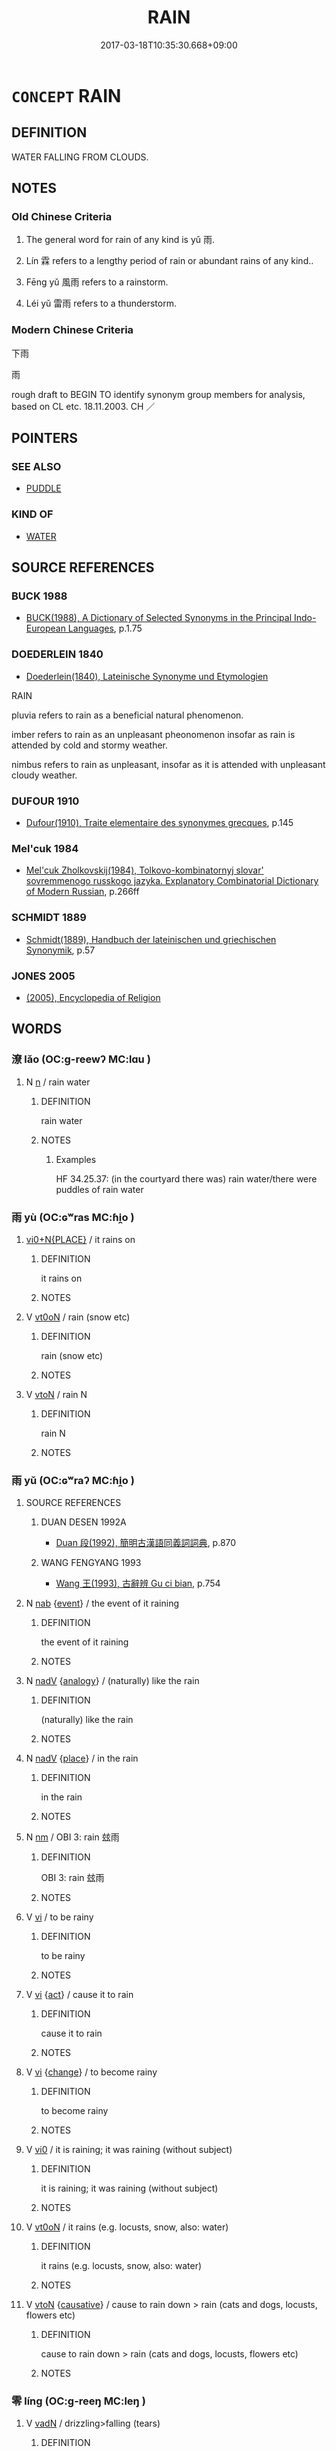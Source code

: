 # -*- mode: mandoku-tls-view -*-
#+TITLE: RAIN
#+DATE: 2017-03-18T10:35:30.668+09:00        
#+STARTUP: content
* =CONCEPT= RAIN
:PROPERTIES:
:CUSTOM_ID: uuid-75581bc4-54ed-40db-afac-153e22d9226c
:SYNONYM+:  RAINFALL
:SYNONYM+:  PRECIPITATION
:SYNONYM+:  RAINDROPS
:SYNONYM+:  WET WEATHER
:SYNONYM+:  DRIZZLE
:SYNONYM+:  SHOWER
:SYNONYM+:  RAINSTORM
:SYNONYM+:  CLOUDBURST
:SYNONYM+:  TORRENT
:SYNONYM+:  DOWNPOUR
:SYNONYM+:  DELUGE
:SYNONYM+:  STORM
:TR_ZH: 雨
:TR_OCH: 雨
:END:
** DEFINITION

WATER FALLING FROM CLOUDS.

** NOTES

*** Old Chinese Criteria
1. The general word for rain of any kind is yǔ 雨.

2. Lín 霖 refers to a lengthy period of rain or abundant rains of any kind..

3. Fēng yǔ 風雨 refers to a rainstorm.

4. Léi yǔ 雷雨 refers to a thunderstorm.

*** Modern Chinese Criteria
下雨

雨

rough draft to BEGIN TO identify synonym group members for analysis, based on CL etc. 18.11.2003. CH ／

** POINTERS
*** SEE ALSO
 - [[tls:concept:PUDDLE][PUDDLE]]

*** KIND OF
 - [[tls:concept:WATER][WATER]]

** SOURCE REFERENCES
*** BUCK 1988
 - [[cite:BUCK-1988][BUCK(1988), A Dictionary of Selected Synonyms in the Principal Indo-European Languages]], p.1.75

*** DOEDERLEIN 1840
 - [[cite:DOEDERLEIN-1840][Doederlein(1840), Lateinische Synonyme und Etymologien]]

RAIN

pluvia refers to rain as a beneficial natural phenomenon.

imber refers to rain as an unpleasant pheonomenon insofar as rain is attended by cold and stormy weather.

nimbus refers to rain as unpleasant, insofar as it is attended with unpleasant cloudy weather.

*** DUFOUR 1910
 - [[cite:DUFOUR-1910][Dufour(1910), Traite elementaire des synonymes grecques]], p.145

*** Mel'cuk 1984
 - [[cite:MEL'CUK-1984][Mel'cuk Zholkovskij(1984), Tolkovo-kombinatornyj slovar' sovremmenogo russkogo jazyka. Explanatory Combinatorial Dictionary of Modern Russian]], p.266ff

*** SCHMIDT 1889
 - [[cite:SCHMIDT-1889][Schmidt(1889), Handbuch der lateinischen und griechischen Synonymik]], p.57

*** JONES 2005
 - [[cite:JONES-2005][(2005), Encyclopedia of Religion]]
** WORDS
   :PROPERTIES:
   :VISIBILITY: children
   :END:
*** 潦 lǎo (OC:ɡ-reewʔ MC:lɑu )
:PROPERTIES:
:CUSTOM_ID: uuid-ee6750fd-1fbb-471b-b175-176b92fe1be1
:Char+: 潦(85,12/15) 
:GY_IDS+: uuid-0937e0c2-a8f3-47bd-a3d0-a86cb5e5b9f2
:PY+: lǎo     
:OC+: ɡ-reewʔ     
:MC+: lɑu     
:END: 
**** N [[tls:syn-func::#uuid-8717712d-14a4-4ae2-be7a-6e18e61d929b][n]] / rain water
:PROPERTIES:
:CUSTOM_ID: uuid-b49da3cd-5591-4b2f-afa2-5aa59f207823
:END:
****** DEFINITION

rain water

****** NOTES

******* Examples
HF 34.25.37: (in the courtyard there was) rain water/there were puddles of rain water

*** 雨 yù (OC:ɢʷras MC:ɦi̯o )
:PROPERTIES:
:CUSTOM_ID: uuid-f61ebedb-526d-4a32-80f2-238ea6c97497
:Char+: 雨(173,0/8) 
:GY_IDS+: uuid-5d7708c8-1dbe-4382-8227-5aebea0fa8d3
:PY+: yù     
:OC+: ɢʷras     
:MC+: ɦi̯o     
:END: 
****  [[tls:syn-func::#uuid-4dad7226-8922-42f9-b24a-7baa8c1169ea][vi0+N{PLACE}]] / it rains on
:PROPERTIES:
:CUSTOM_ID: uuid-20252156-df37-4ed8-8ba5-848d2ddfb9f4
:END:
****** DEFINITION

it rains on

****** NOTES

**** V [[tls:syn-func::#uuid-fcf6675f-1ad1-46cc-b90b-c2ed39ed04ac][vt0oN]] / rain (snow etc)
:PROPERTIES:
:CUSTOM_ID: uuid-d1799407-c070-476c-8854-6e1041f6c0c9
:END:
****** DEFINITION

rain (snow etc)

****** NOTES

**** V [[tls:syn-func::#uuid-fbfb2371-2537-4a99-a876-41b15ec2463c][vtoN]] / rain N
:PROPERTIES:
:CUSTOM_ID: uuid-7fcf33a8-88ae-4c40-b1f3-8ff1d1692836
:END:
****** DEFINITION

rain N

****** NOTES

*** 雨 yǔ (OC:ɢʷraʔ MC:ɦi̯o )
:PROPERTIES:
:CUSTOM_ID: uuid-bf1e282b-bc1c-46ab-b4e6-991beb682b93
:Char+: 雨(173,0/8) 
:GY_IDS+: uuid-c5db53eb-4b84-4daa-aa90-7c31ad694859
:PY+: yǔ     
:OC+: ɢʷraʔ     
:MC+: ɦi̯o     
:END: 
**** SOURCE REFERENCES
***** DUAN DESEN 1992A
 - [[cite:DUAN-DESEN-1992A][Duan 段(1992), 簡明古漢語同義詞詞典]], p.870

***** WANG FENGYANG 1993
 - [[cite:WANG-FENGYANG-1993][Wang 王(1993), 古辭辨 Gu ci bian]], p.754

**** N [[tls:syn-func::#uuid-76be1df4-3d73-4e5f-bbc2-729542645bc8][nab]] {[[tls:sem-feat::#uuid-9b914785-f29d-41c6-855f-d555f67a67be][event]]} / the event of it raining
:PROPERTIES:
:CUSTOM_ID: uuid-0cd892c2-64ba-4f87-ad63-ced16fbb183c
:END:
****** DEFINITION

the event of it raining

****** NOTES

**** N [[tls:syn-func::#uuid-91666c59-4a69-460f-8cd3-9ddbff370ae5][nadV]] {[[tls:sem-feat::#uuid-bedce81f-bac5-4537-8e1f-191c7ff90bdb][analogy]]} / (naturally) like the rain
:PROPERTIES:
:CUSTOM_ID: uuid-5a0342da-e11d-4eb8-acb5-bb6b0dbadfad
:END:
****** DEFINITION

(naturally) like the rain

****** NOTES

**** N [[tls:syn-func::#uuid-91666c59-4a69-460f-8cd3-9ddbff370ae5][nadV]] {[[tls:sem-feat::#uuid-8f360c6f-89f6-4bc5-a698-5433c407d3b2][place]]} / in the rain
:PROPERTIES:
:CUSTOM_ID: uuid-8f227957-6753-4256-8733-d60e1b7626b2
:END:
****** DEFINITION

in the rain

****** NOTES

**** N [[tls:syn-func::#uuid-e917a78b-5500-4276-a5fe-156b8bdecb7b][nm]] / OBI 3: rain 玆雨
:PROPERTIES:
:CUSTOM_ID: uuid-f8f516cd-095e-4b92-8ab0-aba4036320f4
:WARRING-STATES-CURRENCY: 5
:END:
****** DEFINITION

OBI 3: rain 玆雨

****** NOTES

**** V [[tls:syn-func::#uuid-c20780b3-41f9-491b-bb61-a269c1c4b48f][vi]] / to be rainy
:PROPERTIES:
:CUSTOM_ID: uuid-9ecc7cbf-c200-4b42-92de-5d836570656b
:WARRING-STATES-CURRENCY: 5
:END:
****** DEFINITION

to be rainy

****** NOTES

**** V [[tls:syn-func::#uuid-c20780b3-41f9-491b-bb61-a269c1c4b48f][vi]] {[[tls:sem-feat::#uuid-f55cff2f-f0e3-4f08-a89c-5d08fcf3fe89][act]]} / cause it to rain
:PROPERTIES:
:CUSTOM_ID: uuid-88382547-7655-4d98-bc6b-3e8911bf7104
:WARRING-STATES-CURRENCY: 4
:END:
****** DEFINITION

cause it to rain

****** NOTES

**** V [[tls:syn-func::#uuid-c20780b3-41f9-491b-bb61-a269c1c4b48f][vi]] {[[tls:sem-feat::#uuid-3d95d354-0c16-419f-9baf-f1f6cb6fbd07][change]]} / to become rainy
:PROPERTIES:
:CUSTOM_ID: uuid-8bf46123-cbcf-42c1-9877-67188db853b3
:WARRING-STATES-CURRENCY: 5
:END:
****** DEFINITION

to become rainy

****** NOTES

**** V [[tls:syn-func::#uuid-a922807b-cc05-48ad-ae43-c0d30b9bb742][vi0]] / it is raining; it was raining (without subject)
:PROPERTIES:
:CUSTOM_ID: uuid-dcd5f503-15c7-4b27-8172-08682383ac45
:WARRING-STATES-CURRENCY: 5
:END:
****** DEFINITION

it is raining; it was raining (without subject)

****** NOTES

**** V [[tls:syn-func::#uuid-fcf6675f-1ad1-46cc-b90b-c2ed39ed04ac][vt0oN]] / it rains (e.g. locusts, snow, also: water)
:PROPERTIES:
:CUSTOM_ID: uuid-0540666c-67db-419a-877d-bbbf019c4e9f
:WARRING-STATES-CURRENCY: 3
:END:
****** DEFINITION

it rains (e.g. locusts, snow, also: water)

****** NOTES

**** V [[tls:syn-func::#uuid-fbfb2371-2537-4a99-a876-41b15ec2463c][vtoN]] {[[tls:sem-feat::#uuid-fac754df-5669-4052-9dda-6244f229371f][causative]]} / cause to rain down > rain (cats and dogs, locusts, flowers etc)
:PROPERTIES:
:CUSTOM_ID: uuid-7d647626-863f-4ce8-8600-1f91ade344cb
:END:
****** DEFINITION

cause to rain down > rain (cats and dogs, locusts, flowers etc)

****** NOTES

*** 零 líng (OC:ɡ-reeŋ MC:leŋ )
:PROPERTIES:
:CUSTOM_ID: uuid-4febcf8a-aa68-462d-ab18-a9c4c13c6125
:Char+: 零(173,5/13) 
:GY_IDS+: uuid-a8df22b5-0be6-4457-b0d1-712320d38d89
:PY+: líng     
:OC+: ɡ-reeŋ     
:MC+: leŋ     
:END: 
**** V [[tls:syn-func::#uuid-fed035db-e7bd-4d23-bd05-9698b26e38f9][vadN]] / drizzling>falling (tears)
:PROPERTIES:
:CUSTOM_ID: uuid-51be4612-7105-4c2f-bd35-ca285398caf7
:END:
****** DEFINITION

drizzling>falling (tears)

****** NOTES

*** 霖 lín (OC:ɡ-rɯm MC:lim )
:PROPERTIES:
:CUSTOM_ID: uuid-458491ba-6b1e-4980-8bc8-fb7272456ae2
:Char+: 霖(173,8/16) 
:GY_IDS+: uuid-cc05fa1d-b034-4554-9d30-b3cc2f230951
:PY+: lín     
:OC+: ɡ-rɯm     
:MC+: lim     
:END: 
**** N [[tls:syn-func::#uuid-e917a78b-5500-4276-a5fe-156b8bdecb7b][nm]] / continuous rain; rainy period (for at least three days)
:PROPERTIES:
:CUSTOM_ID: uuid-119fc114-ff9b-4b24-b2c4-aef06e9258f2
:END:
****** DEFINITION

continuous rain; rainy period (for at least three days)

****** NOTES

******* Examples
ZUO Yin 9.1 (714 B.C.); Y:64; W: 40; L:28

 凡雨， When rain 

 自三日以往為霖， continues for more than three days, it is called a great rain.

ZUO Yin 9.1 (714 B.C.); Y:64; W: 40; L:28

 九年春王三月癸酉， In spring, in the king's third month, on the day Gui3yo3u,

 大雨霖以震， there was great rain without ceasing, accompanied with thunder;

 書始也。 this describes the beginning of the storm. [CA]

GUAN 57.5; WYWK 3.19; tr. Rickett 1965, p. 81. 

 則夏多暴雨， in summer violent rain storms will be frequent,

 秋霖不止。 and in autumn it will rain continually.

**** V [[tls:syn-func::#uuid-a922807b-cc05-48ad-ae43-c0d30b9bb742][vi0]] {[[tls:sem-feat::#uuid-1e331347-13e3-42a1-a1a8-8e4404f03509][continuous]]} / rain continuously
:PROPERTIES:
:CUSTOM_ID: uuid-ccc33b9b-a7c4-44c1-9b8a-5caf1b791bfd
:END:
****** DEFINITION

rain continuously

****** NOTES

*** 霔 zhù (OC:tjos MC:tɕi̯o )
:PROPERTIES:
:CUSTOM_ID: uuid-1edf9448-dc24-4c34-9005-6e98a153d455
:Char+: 霔(173,8/16) 
:GY_IDS+: uuid-bab4b5b1-a876-4c5a-a448-162565b8dd60
:PY+: zhù     
:OC+: tjos     
:MC+: tɕi̯o     
:END: 
**** V [[tls:syn-func::#uuid-c20780b3-41f9-491b-bb61-a269c1c4b48f][vi]] {[[tls:sem-feat::#uuid-2e48851c-928e-40f0-ae0d-2bf3eafeaa17][figurative]]} / rain forth
:PROPERTIES:
:CUSTOM_ID: uuid-c3aec003-a50c-44d5-8e37-9832b7e19df2
:END:
****** DEFINITION

rain forth

****** NOTES

**** V [[tls:syn-func::#uuid-a922807b-cc05-48ad-ae43-c0d30b9bb742][vi0]] / there is a shower
:PROPERTIES:
:CUSTOM_ID: uuid-d611aa2f-dc0f-492a-bb11-10752efc1e53
:END:
****** DEFINITION

there is a shower

****** NOTES

*** 霪 yín (OC:lɯm MC:jim )
:PROPERTIES:
:CUSTOM_ID: uuid-ac0a1c3d-5674-45d5-8d85-b2125512f2af
:Char+: 霪(173,11/19) 
:GY_IDS+: uuid-563eed44-ce32-430b-adbc-4f66112150af
:PY+: yín     
:OC+: lɯm     
:MC+: jim     
:END: 
**** V [[tls:syn-func::#uuid-fed035db-e7bd-4d23-bd05-9698b26e38f9][vadN]] / abundant (rain) (also written 淫)
:PROPERTIES:
:CUSTOM_ID: uuid-b22a5e8f-a49c-4807-b08c-cb99740205cf
:WARRING-STATES-CURRENCY: 2
:END:
****** DEFINITION

abundant (rain) (also written 淫)

****** NOTES

*** 天雨 tiānyǔ (OC:lʰiin ɢʷraʔ MC:then ɦi̯o )
:PROPERTIES:
:CUSTOM_ID: uuid-55b1f006-b824-4d54-8689-8e2c8ba7b811
:Char+: 天(37,1/4) 雨(173,0/8) 
:GY_IDS+: uuid-43e0256e-579f-43ab-ab11-d70174151708 uuid-c5db53eb-4b84-4daa-aa90-7c31ad694859
:PY+: tiān yǔ    
:OC+: lʰiin ɢʷraʔ    
:MC+: then ɦi̯o    
:END: 
**** V [[tls:syn-func::#uuid-091af450-64e0-4b82-98a2-84d0444b6d19][VPi]] {[[tls:sem-feat::#uuid-da12432d-7ed6-4864-b7e5-4bb8eafe44b4][process]]} / it is raining
:PROPERTIES:
:CUSTOM_ID: uuid-5bd158de-3a3a-4aee-a5a3-a7ae7d87f85c
:END:
****** DEFINITION

it is raining

****** NOTES

*** 暴雨 bàoyǔ (OC:boowɡs ɢʷraʔ MC:bɑu ɦi̯o )
:PROPERTIES:
:CUSTOM_ID: uuid-322d9f52-9bb3-40cd-95cd-ca20e62a5e58
:Char+: 暴(72,11/15) 雨(173,0/8) 
:GY_IDS+: uuid-8445d7e7-75b5-498c-bed3-d8c1cbee89b7 uuid-c5db53eb-4b84-4daa-aa90-7c31ad694859
:PY+: bào yǔ    
:OC+: boowɡs ɢʷraʔ    
:MC+: bɑu ɦi̯o    
:END: 
**** N [[tls:syn-func::#uuid-db0698e7-db2f-4ee3-9a20-0c2b2e0cebf0][NPab]] {[[tls:sem-feat::#uuid-da12432d-7ed6-4864-b7e5-4bb8eafe44b4][process]]} / violent rain
:PROPERTIES:
:CUSTOM_ID: uuid-13b4720a-6cd5-4840-9380-17cce2c574e0
:END:
****** DEFINITION

violent rain

****** NOTES

*** 水潦 shuǐlǎo (OC:qhjulʔ ɡ-reewʔ MC:ɕi lɑu )
:PROPERTIES:
:CUSTOM_ID: uuid-d681d407-5aea-4081-8c20-e4623b3dca3c
:Char+: 水(85,0/4) 潦(85,12/15) 
:GY_IDS+: uuid-79a2ca70-d10b-42f5-b33d-4a27810b39dc uuid-0937e0c2-a8f3-47bd-a3d0-a86cb5e5b9f2
:PY+: shuǐ lǎo    
:OC+: qhjulʔ ɡ-reewʔ    
:MC+: ɕi lɑu    
:END: 
**** N [[tls:syn-func::#uuid-ebc1516d-e718-4b5b-ba40-aa8f43bd0e86][NPm]] / rains (of the monsoon etc)
:PROPERTIES:
:CUSTOM_ID: uuid-e19d4f0b-128f-4f1c-9639-96ec62571d6e
:END:
****** DEFINITION

rains (of the monsoon etc)

****** NOTES

*** 雨水 yǔshuǐ (OC:ɢʷraʔ qhjulʔ MC:ɦi̯o ɕi )
:PROPERTIES:
:CUSTOM_ID: uuid-62b9e288-c975-40c7-adb8-8f1c70082ef4
:Char+: 雨(173,0/8) 水(85,0/4) 
:GY_IDS+: uuid-c5db53eb-4b84-4daa-aa90-7c31ad694859 uuid-79a2ca70-d10b-42f5-b33d-4a27810b39dc
:PY+: yǔ shuǐ    
:OC+: ɢʷraʔ qhjulʔ    
:MC+: ɦi̯o ɕi    
:END: 
**** N [[tls:syn-func::#uuid-ebc1516d-e718-4b5b-ba40-aa8f43bd0e86][NPm]] / rain water
:PROPERTIES:
:CUSTOM_ID: uuid-bc12b3dd-f8b1-400d-b4ac-e172fd48b71d
:END:
****** DEFINITION

rain water

****** NOTES

*** 雷雨 léiyǔ (OC:ruul ɢʷraʔ MC:luo̝i ɦi̯o )
:PROPERTIES:
:CUSTOM_ID: uuid-59d4497e-283d-4933-a352-0977812ad701
:Char+: 雷(173,5/13) 雨(173,0/8) 
:GY_IDS+: uuid-fd201771-a907-4fde-b218-f2a51bb44941 uuid-c5db53eb-4b84-4daa-aa90-7c31ad694859
:PY+: léi yǔ    
:OC+: ruul ɢʷraʔ    
:MC+: luo̝i ɦi̯o    
:END: 
*** 霪雨 yínyǔ (OC:lɯm ɢʷraʔ MC:jim ɦi̯o )
:PROPERTIES:
:CUSTOM_ID: uuid-3c870fb6-417c-40d7-89fb-ffdc755fbbee
:Char+: 霪(173,11/19) 雨(173,0/8) 
:GY_IDS+: uuid-563eed44-ce32-430b-adbc-4f66112150af uuid-c5db53eb-4b84-4daa-aa90-7c31ad694859
:PY+: yín yǔ    
:OC+: lɯm ɢʷraʔ    
:MC+: jim ɦi̯o    
:END: 
**** N [[tls:syn-func::#uuid-a8e89bab-49e1-4426-b230-0ec7887fd8b4][NP]] / torrential rains
:PROPERTIES:
:CUSTOM_ID: uuid-55959ef0-a0bc-4b58-b485-cf9661c48e98
:WARRING-STATES-CURRENCY: 2
:END:
****** DEFINITION

torrential rains

****** NOTES

*** 風雨 fēngyǔ (OC:plum ɢʷraʔ MC:puŋ ɦi̯o )
:PROPERTIES:
:CUSTOM_ID: uuid-19e951d2-1091-4de2-9635-172ba9600891
:Char+: 風(182,0/9) 雨(173,0/8) 
:GY_IDS+: uuid-5ebd0b82-459c-41a9-8e07-7556ee85d9c1 uuid-c5db53eb-4b84-4daa-aa90-7c31ad694859
:PY+: fēng yǔ    
:OC+: plum ɢʷraʔ    
:MC+: puŋ ɦi̯o    
:END: 
**** N [[tls:syn-func::#uuid-bbd209f5-4f28-4ec3-963c-a1359aaf7c54][NPab{N1&N2}]] {[[tls:sem-feat::#uuid-9b914785-f29d-41c6-855f-d555f67a67be][event]]} / thunderstorm
:PROPERTIES:
:CUSTOM_ID: uuid-bd618bff-f005-4d0a-bf83-2e258e1987ec
:WARRING-STATES-CURRENCY: 4
:END:
****** DEFINITION

thunderstorm

****** NOTES

**** N [[tls:syn-func::#uuid-bbd209f5-4f28-4ec3-963c-a1359aaf7c54][NPab{N1&N2}]] {[[tls:sem-feat::#uuid-9b914785-f29d-41c6-855f-d555f67a67be][event]]} / wind, rain and the like
:PROPERTIES:
:CUSTOM_ID: uuid-816b442d-5af5-4145-a821-598dc59bf409
:END:
****** DEFINITION

wind, rain and the like

****** NOTES

*** 下大雨 xiàdàyǔ (OC:ɢraaʔ daads ɢʷraʔ MC:ɦɣɛ dɑi ɦi̯o )
:PROPERTIES:
:CUSTOM_ID: uuid-426df942-ef1e-479f-9775-a757ce0cf3d4
:Char+: 下(1,2/3) 大(37,0/3) 雨(173,0/8) 
:GY_IDS+: uuid-e2bc8c65-246b-4b87-bf92-9a624cdbcea7 uuid-ae3f9bb5-89cd-46d2-bc7a-cb2ef0e9d8d8 uuid-c5db53eb-4b84-4daa-aa90-7c31ad694859
:PY+: xià dà yǔ   
:OC+: ɢraaʔ daads ɢʷraʔ   
:MC+: ɦɣɛ dɑi ɦi̯o   
:END: 
**** V [[tls:syn-func::#uuid-3362361a-7a61-4172-a122-8b87e3963d2c][VPi0]] {[[tls:sem-feat::#uuid-da12432d-7ed6-4864-b7e5-4bb8eafe44b4][process]]} / rain heavily
:PROPERTIES:
:CUSTOM_ID: uuid-3db61b0e-6efa-4075-8a63-b6f62882a46a
:END:
****** DEFINITION

rain heavily

****** NOTES

** BIBLIOGRAPHY
bibliography:../core/tlsbib.bib
